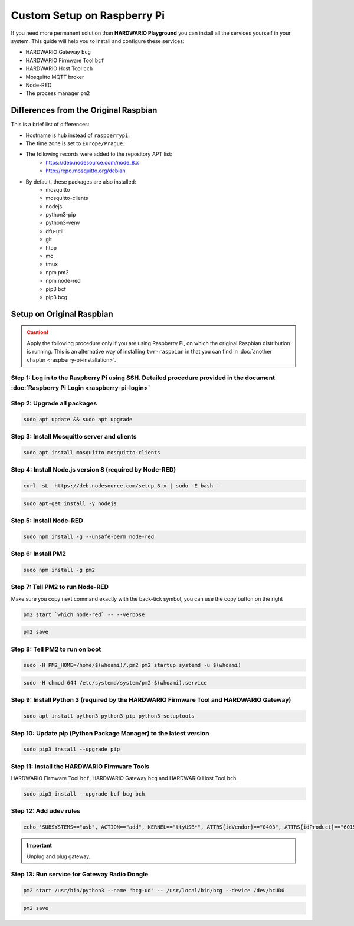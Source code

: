 ############################
Custom Setup on Raspberry Pi
############################

If you need more permanent solution than **HARDWARIO Playground** you can install all the services yourself in your system.
This guide will help you to install and configure these services:

- HARDWARIO Gateway ``bcg``
- HARDWARIO Firmware Tool ``bcf``
- HARDWARIO Host Tool ``bch``
- Mosquitto MQTT broker
- Node-RED
- The process manager ``pm2``

**************************************
Differences from the Original Raspbian
**************************************

This is a brief list of differences:

- Hostname is ``hub`` instead of ``raspberrypi``.
- The time zone is set to ``Europe/Prague``.
- The following records were added to the repository APT list:
    - https://deb.nodesource.com/node_8.x
    - http://repo.mosquitto.org/debian
- By default, these packages are also installed:
    - mosquitto
    - mosquitto-clients
    - nodejs
    - python3-pip
    - python3-venv
    - dfu-util
    - git
    - htop
    - mc
    - tmux
    - npm pm2
    - npm node-red
    - pip3 bcf
    - pip3 bcg

.. _setup-original-raspbian:

**************************
Setup on Original Raspbian
**************************

.. caution::

    Apply the following procedure only if you are using Raspberry Pi, on which the original Raspbian distribution is running.
    This is an alternative way of installing ``twr-raspbian`` in that you can find in :doc:`another chapter <raspberry-pi-installation>`.

Step 1: Log in to the Raspberry Pi using SSH. Detailed procedure provided in the document :doc:`Raspberry Pi Login <raspberry-pi-login>`
****************************************************************************************************************************************

Step 2: Upgrade all packages
****************************

.. code-block:: console

    sudo apt update && sudo apt upgrade

Step 3: Install Mosquitto server and clients
********************************************

.. code-block:: console

    sudo apt install mosquitto mosquitto-clients

Step 4: Install Node.js version 8 (required by Node-RED)
********************************************************

.. code-block:: console

    curl -sL  https://deb.nodesource.com/setup_8.x | sudo -E bash -

.. code-block:: console

    sudo apt-get install -y nodejs

Step 5: Install Node-RED
************************

.. code-block:: console

    sudo npm install -g --unsafe-perm node-red

Step 6: Install PM2
*******************

.. code-block:: console

    sudo npm install -g pm2

Step 7: Tell PM2 to run Node-RED
********************************

Make sure you copy next command exactly with the back-tick symbol, you can use the copy button on the right

.. code-block:: console

    pm2 start `which node-red` -- --verbose

.. code-block:: console

    pm2 save

Step 8: Tell PM2 to run on boot
*******************************

.. code-block:: console

    sudo -H PM2_HOME=/home/$(whoami)/.pm2 pm2 startup systemd -u $(whoami)

.. code-block:: console

    sudo -H chmod 644 /etc/systemd/system/pm2-$(whoami).service

Step 9: Install Python 3 (required by the HARDWARIO Firmware Tool and HARDWARIO Gateway)
****************************************************************************************

.. code-block:: console

    sudo apt install python3 python3-pip python3-setuptools

Step 10: Update pip (Python Package Manager) to the latest version
******************************************************************

.. code-block:: console

    sudo pip3 install --upgrade pip

Step 11: Install the HARDWARIO Firmware Tools
*********************************************

HARDWARIO Firmware Tool ``bcf``, HARDWARIO Gateway ``bcg`` and HARDWARIO Host Tool ``bch``.

.. code-block:: console

    sudo pip3 install --upgrade bcf bcg bch

Step 12: Add udev rules
***********************

.. code-block:: console

    echo 'SUBSYSTEMS=="usb", ACTION=="add", KERNEL=="ttyUSB*", ATTRS{idVendor}=="0403", ATTRS{idProduct}=="6015", ATTRS{serial}=="bc-usb-dongle*", SYMLINK+="bcUD%n", TAG+="systemd", ENV{SYSTEMD_ALIAS}="/dev/bcUD%n"'  | sudo tee --append /etc/udev/rules.d/58-bigclown-usb-dongle.rules

.. important::

    Unplug and plug gateway.

Step 13: Run service for Gateway Radio Dongle
*********************************************

.. code-block:: console

    pm2 start /usr/bin/python3 --name "bcg-ud" -- /usr/local/bin/bcg --device /dev/bcUD0

.. code-block:: console

    pm2 save

